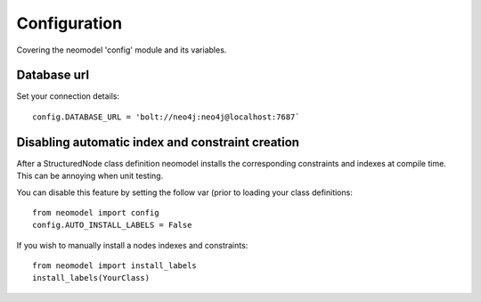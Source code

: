 Configuration
=============

Covering the neomodel 'config' module and its variables.

Database url
------------

Set your connection details::

    config.DATABASE_URL = 'bolt://neo4j:neo4j@localhost:7687`

Disabling automatic index and constraint creation
-------------------------------------------------

After a StructuredNode class definition neomodel installs the corresponding constraints and indexes at compile time.
This can be annoying when unit testing.

You can disable this feature by setting the follow var (prior to loading your class definitions::

    from neomodel import config
    config.AUTO_INSTALL_LABELS = False

If you wish to manually install a nodes indexes and constraints::

    from neomodel import install_labels
    install_labels(YourClass)

